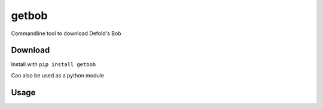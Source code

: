 getbob
######
Commandline tool to download Defold's Bob

********
Download
********
Install with ``pip install getbob``

Can also be used as a python module

*****
Usage
*****

.. code-block:: bash
    $ getbob --help
    usage: getbob [-h] [-o, --output OUTPUT] [-v [VERSION]] [-f] [--verbose]

    Commandline tool to download Defold's Bob

    required arguments:
      -o, --output OUTPUT   File name of the output

    optional arguments:
      -h, --help            show this help message and exit
      -v [VERSION], --version [VERSION]
                            Which version to download, if not provided the latest
                            stable will be used. Either: sha1 string, version
                            string (1.2.152) or 'beta'
      -f, --force           Overwrite already downloaded bob
      --verbose             Print verbose output
